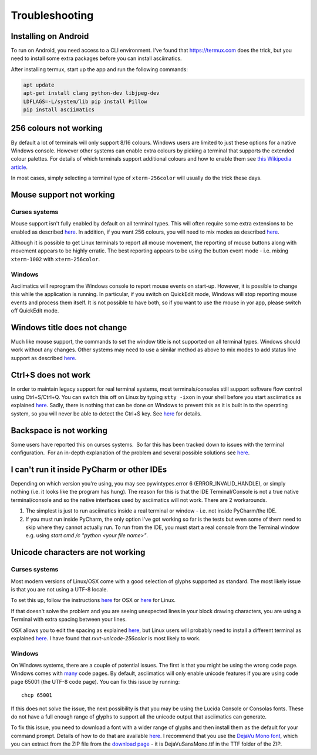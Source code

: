 Troubleshooting
===============

Installing on Android
---------------------
To run on Android, you need access to a CLI environment.  I've found that 
https://termux.com does the trick, but you need to install some extra packages
before you can install asciimatics.

After installing termux, start up the app and run the following commands:

.. code-block:: bash

    apt update
    apt-get install clang python-dev libjpeg-dev
    LDFLAGS=-L/system/lib pip install Pillow
    pip install asciimatics

256 colours not working
-----------------------
By default a lot of terminals will only support 8/16 colours.  Windows users
are limited to just these options for a native Windows console.  However other
systems can enable extra colours by picking a terminal that supports the
extended colour palettes.  For details of which terminals support additional
colours and how to enable them see `this Wikipedia article
<https://en.wikipedia.org/wiki/Comparison_of_terminal_emulators>`_.

In most cases, simply selecting a terminal type of ``xterm-256color`` will
usually do the trick these days.

.. _mouse-issues-ref:

Mouse support not working
-------------------------
Curses systems
^^^^^^^^^^^^^^
Mouse support isn't fully enabled by default on all terminal types.  This will
often require some extra extensions to be enabled as described `here
<http://unix.stackexchange.com/questions/35021/how-to-configure-the-terminal
-so-that-a-mouse-click-will-move-the-cursor-to-the>`__.  In addition, if you
want 256 colours, you will need to mix modes as described `here
<http://stackoverflow.com/questions/29020638/which-term-to-use-to-have-both
-256-colors-and-mouse-move-events-in-python-curse>`__.

Although it is possible to get Linux terminals to report all mouse movement,
the reporting of mouse buttons along with movement appears to be highly
erratic.  The best reporting appears to be using the button event mode - i.e.
mixing ``xterm-1002`` with ``xterm-256color``.

Windows
^^^^^^^
Asciimatics will reprogram the Windows console to report mouse events on
start-up.  However, it is possible to change this while the application is
running.  In particular, if you switch on QuickEdit mode, Windows will stop
reporting mouse events and process them itself.  It is not possible to have
both, so if you want to use the mouse in yor app, please switch off QuickEdit
mode.

Windows title does not change
-----------------------------
Much like mouse support, the commands to set the window title is not supported
on all terminal types.  Windows should work without any changes.  Other systems
may need to use a similar method as above to mix modes to add status line
support as described `here <https://gist.github.com/KevinGoodsell/744284>`_.

.. _ctrl-s-issues-ref:

Ctrl+S does not work
--------------------
In order to maintain legacy support for real terminal systems, most
terminals/consoles still support software flow control using Ctrl+S/Ctrl+Q.
You can switch this off on Linux by typing ``stty -ixon`` in your shell before
you start asciimatics as explained `here <http://unix.stackexchange.com/
questions/12107/how-to-unfreeze-after-accidentally-pressing-ctrl-s-in-a-
terminal>`__. Sadly, there is nothing that can be done on Windows to
prevent this as it is built in to the operating system, so you will never be
able to detect the Ctrl+S key.  See `here
<http://stackoverflow.com/questions/26436581/is-it-possible-to-disable-system-
console-xoff-xon-flow-control-processing-in-my>`__ for details.

Backspace is not working
------------------------
Some users have reported this on curses systems.  So far this has been tracked
down to issues with the terminal configuration.  For an in-depth explanation
of the problem and several possible solutions see `here
<http://www.ibb.net/~anne/keyboard.html>`__.

I can't run it inside PyCharm or other IDEs
-------------------------------------------
Depending on which version you're using, you may see pywintypes.error 6
(ERROR_INVALID_HANDLE), or simply nothing (i.e. it looks like the program
has hung).  The reason for this is that the IDE Terminal/Console is not
a true native terminal/console and so the native interfaces used by
asciimatics will not work.  There are 2 workarounds.

1. The simplest is just to run asciimatics inside a real terminal
   or window - i.e. not inside PyCharm/the IDE.

2. If you must run inside PyCharm, the only option I've got working
   so far is the tests but even some of them need to skip where they
   cannot actually run.  To run from the IDE, you must start a real
   console from the Terminal window e.g. using `start cmd /c "python
   <your file name>"`.

.. _unicode-issues-ref:

Unicode characters are not working
----------------------------------
Curses systems
^^^^^^^^^^^^^^
Most modern versions of Linux/OSX come with a good selection of glyphs supported
as standard.  The most likely issue is that you are not using a UTF-8 locale.

To set this up, follow the instructions `here
<http://stackoverflow.com/q/7165108/4994021>`__ for OSX or `here
<http://serverfault.com/q/275403>`__ for Linux.

If that doesn't solve the problem and you are seeing unexpected lines in your
block drawing characters, you are using a Terminal with extra spacing between
your lines.

OSX allows you to edit the spacing as explained `here <http://superuser.com/
questions/350821/how-can-i-change-the-line-height-in-terminal-osx>`__, but 
Linux users will probably need to install a different terminal as explained 
`here <http://askubuntu.com/questions/194264/
how-do-i-change-the-line-spacing-in-terminal>`__.  I have found that 
`rxvt-unicode-256color` is most likely to work.

Windows
^^^^^^^
On Windows systems, there are a couple of potential issues.  The first is that
you might be using the wrong code page.  Windows comes with `many
<https://msdn.microsoft.com/en-us/library/windows/desktop/
dd317756(v=vs.85).asp>`__ code pages.  By default, asciimatics will only enable
unicode features if you are using code page 65001 (the UTF-8 code page).  You
can fix this issue by running::

    chcp 65001

If this does not solve the issue, the next possibility is that you may be using
the Lucida Console or Consolas fonts.  These do not have a full enough range
of glyphs to support all the unicode output that asciimatics can generate.

To fix this issue, you need to download a font with a wider range of glyphs
and then install them as the default for your command prompt.  Details of how
to do that are available `here <http://www.techrepublic.com/blog/
windows-and-office/quick-tip-add-fonts-to-the-command-prompt/>`__.  I recommend
that you use the `DejaVu Mono font <http://dejavu-fonts.org/wiki/Main_Page>`__,
which you can extract from the ZIP file from the `download page
<http://dejavu-fonts.org/wiki/Download>`__ - it is DejaVuSansMono.ttf in the TTF
folder of the ZIP.
